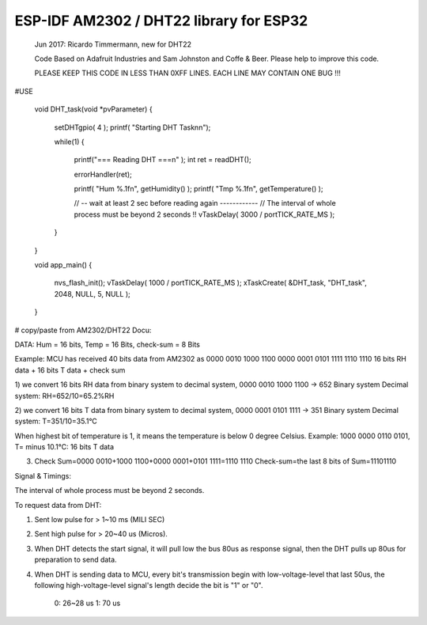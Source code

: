 ESP-IDF AM2302 / DHT22 library for ESP32
========================================


	Jun 2017:	Ricardo Timmermann, new for DHT22  	

	Code Based on Adafruit Industries and Sam Johnston and Coffe & Beer. Please help
	to improve this code.

	PLEASE KEEP THIS CODE IN LESS THAN 0XFF LINES. EACH LINE MAY CONTAIN ONE BUG !!!


#USE

	void DHT_task(void *pvParameter)
	{
		setDHTgpio( 4 );
		printf( "Starting DHT Task\n\n");

		while(1) {
	
			printf("=== Reading DHT ===\n" );
			int ret = readDHT();
		
			errorHandler(ret);

			printf( "Hum %.1f\n", getHumidity() );
			printf( "Tmp %.1f\n", getTemperature() );
		
			// -- wait at least 2 sec before reading again ------------
			// The interval of whole process must be beyond 2 seconds !! 
			vTaskDelay( 3000 / portTICK_RATE_MS );
		}
	}

	void app_main()
	{
		nvs_flash_init();
		vTaskDelay( 1000 / portTICK_RATE_MS );
		xTaskCreate( &DHT_task, "DHT_task", 2048, NULL, 5, NULL );
	}


# copy/paste from AM2302/DHT22 Docu:

DATA: Hum = 16 bits, Temp = 16 Bits, check-sum = 8 Bits

Example: MCU has received 40 bits data from AM2302 as
0000 0010 1000 1100 0000 0001 0101 1111 1110 1110
16 bits RH data + 16 bits T data + check sum

1) we convert 16 bits RH data from binary system to decimal system, 0000 0010 1000 1100 → 652
Binary system Decimal system: RH=652/10=65.2%RH

2) we convert 16 bits T data from binary system to decimal system, 0000 0001 0101 1111 → 351
Binary system Decimal system: T=351/10=35.1°C

When highest bit of temperature is 1, it means the temperature is below 0 degree Celsius. 
Example: 1000 0000 0110 0101, T= minus 10.1°C: 16 bits T data

3) Check Sum=0000 0010+1000 1100+0000 0001+0101 1111=1110 1110 Check-sum=the last 8 bits of Sum=11101110

Signal & Timings:

The interval of whole process must be beyond 2 seconds.

To request data from DHT:

1) Sent low pulse for > 1~10 ms (MILI SEC)
2) Sent high pulse for > 20~40 us (Micros).
3) When DHT detects the start signal, it will pull low the bus 80us as response signal, 
   then the DHT pulls up 80us for preparation to send data.
4) When DHT is sending data to MCU, every bit's transmission begin with low-voltage-level that last 50us, 
   the following high-voltage-level signal's length decide the bit is "1" or "0".
	0: 26~28 us
	1: 70 us


